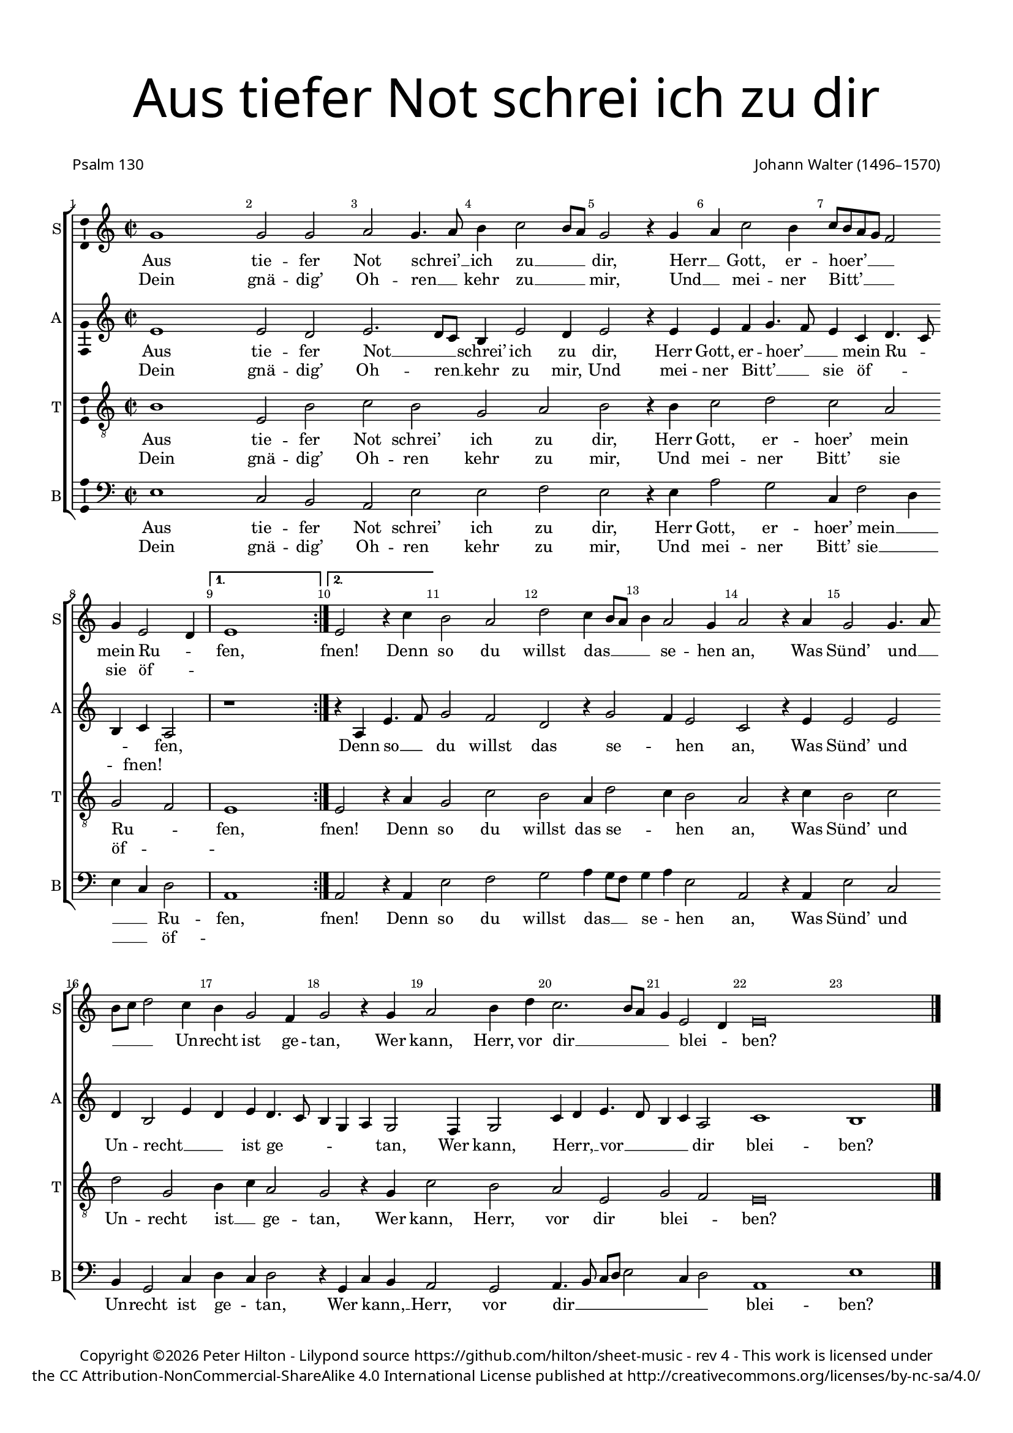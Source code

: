 % CPDL #
% Copyright ©2017 Peter Hilton - https://github.com/hilton/sheet-music

\version "2.18.2"
revision = "4"
\pointAndClickOff

#(set-global-staff-size 16.0)

\paper {
	#(define fonts (make-pango-font-tree "Century Schoolbook L" "Source Sans Pro" "Luxi Mono" (/ 16 20)))
	top-margin = 10\mm
	bottom-margin = 10\mm
	left-margin = 15\mm
	right-margin = 15\mm
	top-markup-spacing = #'( (basic-distance . 4) )
	markup-system-spacing = #'( (padding . 4) )
	system-system-spacing = #'( (basic-distance . 15) (stretchability . 100) )
	ragged-last-bottom = ##f
}

year = #(strftime "©%Y" (localtime (current-time)))

\header {
	title = \markup \medium \fontsize #7 \override #'(font-name . "Source Sans Pro Light") {
		\center-column {
			"Aus tiefer Not schrei ich zu dir"
			\vspace #2
		}
	}
	poet = \markup \sans { "Psalm 130" }
	composer = \markup \sans \column \right-align { "Johann Walter (1496–1570)" }
	copyright = \markup \sans {
		\vspace #2
		\column \center-align {
			\line {
				Copyright \year \with-url #"http://hilton.org.uk" "Peter Hilton" - 
				Lilypond source \with-url #"https://github.com/hilton/sheet-music" https://github.com/hilton/sheet-music -
				rev \revision - This work is licensed under
			}
      \line {
				the CC Attribution-NonCommercial-ShareAlike 4.0 International License published at \with-url #"http://creativecommons.org/licenses/by-nc-sa/4.0/" "http://creativecommons.org/licenses/by-nc-sa/4.0/"
			}
		}
	}
	tagline = ##f
}

\layout {
	indent = #0
  	ragged-right = ##f
  	ragged-last = ##f
	\context {
		\Score
		\override BarNumber #'self-alignment-X = #CENTER
		\override BarNumber #'break-visibility = #'#(#f #t #t)
		\override BarLine #'transparent = ##t
		\remove "Metronome_mark_engraver"
		\override VerticalAxisGroup #'staff-staff-spacing = #'((basic-distance . 10) (stretchability . 100))
	}
	\context {
		\StaffGroup
		\remove "Span_bar_engraver"
	}
	\context {
		\Voice
		\override NoteHead #'style = #'baroque
		\consists "Horizontal_bracket_engraver"
		\consists "Ambitus_engraver"
	}
}

global = {
	\key c \major
	\time 2/2
	\tempo 2 = 60
	\set Staff.midiInstrument = "Choir Aahs"
	\accidentalStyle "forget"
}

showBarLine = { \once \override Score.BarLine #'transparent = ##f }
ficta = { \once \set suggestAccidentals = ##t \override AccidentalSuggestion #'parenthesized = ##f }
singleDigitTime = { \override Staff.TimeSignature.style = #'single-digit }

soprano = \new Voice	{
	\relative c'' {
    \repeat volta 2 {
			g1 g2 g a g4. a8 b4 c2 b8 a g2 r4 g a c2 b4 c8 b a g f2 | \break
			g4 e2 d4 \showBarLine
    }
    \alternative {
      { e1 \showBarLine \bar ":|." }
      { e2 r4 c' }
    }
		b2 a d c4 b8 a b4 a2 g4 a2 r4 a g2 g4. a8 |
		b c d2 c4 b g2 f4 g2 r4 g a2 b4 d c2. b8 a g4 e2 d4 e\breve | \showBarLine \bar "|."
  }
	\addlyrics {
		Aus tie -- fer Not schrei’ __ _ ich zu __ _ _ dir,
		Herr __ _ Gott, er -- hoer’ __ _ _ _ _ mein Ru -- _ fen,
		fnen!
		Denn so du willst das __ _ _ _ se -- hen an,
		Was Sünd’ und __ _ _ _ _ Un -- recht ist ge -- tan,
		Wer kann, Herr, vor dir __ _ _ _ blei -- _ ben?
	}
	\addlyrics {
		Dein gnä -- dig’ Oh -- ren __ _ kehr zu __ _ _ mir,
		Und __ _ mei -- ner Bitt’ __ _ _ _ _ sie öf -- _ ""
	}
}

alto = \new Voice	{
	\relative c' {
		\repeat volta 2 {
			e1 e2 d e2. d8 c b4 e2 d4 e2 r4 e e f g4. f8 e4 c d4. c8 |
			b4 c a2 |
    }
    \alternative {
      { r1 }
      { r4 a e'4. f8 }
    }
		g2 f d r4 g2 f4 e2 c r4 e e2 e |
		d4 b2 e4 d e d4. c8 b4 g a g2 f4 g2 c4 d e4. d8 b4 c a2 c1 b |
  }
	\addlyrics {
		Aus tie -- fer Not __ _ _ schrei’ ich zu dir,
		Herr Gott, er -- hoer’ __ _ _ mein Ru -- _ _ _ fen,
		Denn so __ _ du willst das se -- _ hen an,
		Was Sünd’ und Un -- recht __ _ _ ist ge -- _ _ _ _ tan,
		Wer kann, Herr, __ _ vor __ _ _ _ dir blei -- ben?
	}
	\addlyrics {
		Dein gnä -- dig’ Oh -- ren __ _ kehr zu mir,
		Und mei -- ner Bitt’ __ _ _ sie öf -- _ _ _ fnen!
	}
}

tenor = \new Voice {
	\relative c' {
		\clef "treble_8"
		\repeat volta 2 {
			b1 e,2 b' c b g a b r4 b c2 d c a |
			g f
    }
    \alternative {
      { e1 }
      { e2 r4 a }
    }
		g2 c b a4 d2 c4 b2 a r4 c b2 c |
		d g, b4 c a2 g r4 g c2 b a e g f e\breve |
  }
	\addlyrics {
		Aus tie -- fer Not schrei’ ich zu dir,
		Herr Gott, er -- hoer’ mein Ru -- _ fen,
		fnen!
		Denn so du willst das se -- _ hen an,
		Was Sünd’ und Un -- recht ist __ _ ge -- tan,
		Wer kann, Herr, vor dir blei -- _ ben?
	}
	\addlyrics {
		Dein gnä -- dig’ Oh -- ren kehr zu mir,
		Und mei -- ner Bitt’ sie öf -- _ ""
	}
}

bass = \new Voice {
	\relative c {
		\clef bass
		\repeat volta 2 {
			e1 c2 b a e' e f e r4 e a2 g c,4 f2 d4 |
			e c d2 |
    }
    \alternative {
      { a1 }
      { a2 r4 a }
    }
		e'2 f g a4 g8 f g4 a e2 a, r4 a e'2 c |
		b4 g2 c4 d c d2 r4 g, c b a2 g a4. b8 c d e2 c4 d2 a1 e' |
  }
	\addlyrics {
		Aus tie -- fer Not schrei’ ich zu dir,
		Herr Gott, er -- hoer’ mein __ _ _ _ Ru -- fen,
		fnen!
		Denn so du willst das __ _ _ se -- _ hen an,
		Was Sünd’ und Un -- recht ist ge -- _ tan,
		Wer kann, __ _ Herr, vor dir __ _ _ _ _ _ _ blei -- ben?
	}
	\addlyrics {
		Dein gnä -- dig’ Oh -- ren kehr zu mir,
		Und mei -- ner Bitt’ sie __ _ _ _ öf -- ""
	}
}

\score {
	\transpose c c {
		\new StaffGroup <<
			\set Score.proportionalNotationDuration = #(ly:make-moment 1 4)
			\set Score.barNumberVisibility = #all-bar-numbers-visible
			\new Staff << \global \soprano  \set Staff.instrumentName = #"S" \set Staff.shortInstrumentName = #"S" >>
			\new Staff << \global \alto  \set Staff.instrumentName = #"A" \set Staff.shortInstrumentName = #"A" >>
			\new Staff << \global \tenor  \set Staff.instrumentName = #"T" \set Staff.shortInstrumentName = #"T" >>
			\new Staff << \global \bass  \set Staff.instrumentName = #"B" \set Staff.shortInstrumentName = #"B" >>
		>>
	}
	\layout { }
%	\midi {	}
}
